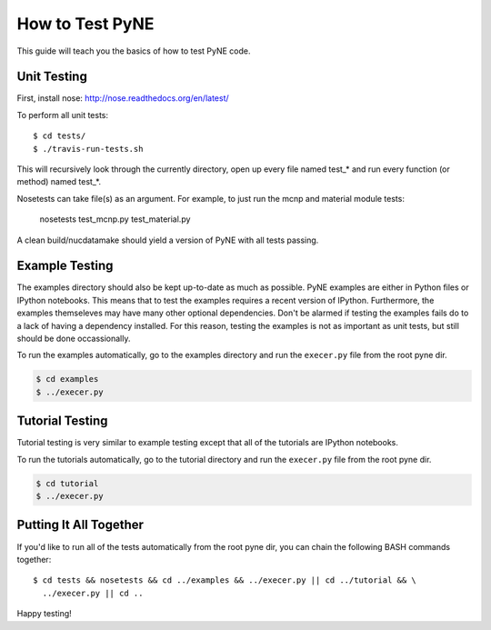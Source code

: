 .. _devsguide_unittest:

================
How to Test PyNE
================
This guide will teach you the basics of how to test PyNE code.

------------
Unit Testing
------------

First, install nose:
http://nose.readthedocs.org/en/latest/

To perform all unit tests::

    $ cd tests/
    $ ./travis-run-tests.sh

This will recursively look through the currently directory, open up every file
named test_* and run every function (or method) named test_*.

Nosetests can take file(s) as an argument. For example, to just run the
mcnp and material module tests:

    nosetests test_mcnp.py test_material.py

A clean build/nucdatamake should yield a version of PyNE with all tests
passing.
 
---------------
Example Testing
---------------
The examples directory should also be kept up-to-date as much as possible.
PyNE examples are either in Python files or IPython notebooks. This means that
to test the examples requires a recent version of IPython.  Furthermore, the 
examples themseleves may have many other optional dependencies.  Don't be alarmed
if testing the examples fails do to a lack of having a dependency installed.
For this reason, testing the examples is not as important as unit tests, but still
should be done occassionally.

To run the examples automatically, go to the examples directory and run the 
``execer.py`` file from the root pyne dir.

.. code-block:: bash

    $ cd examples
    $ ../execer.py

----------------
Tutorial Testing
----------------
Tutorial testing is very similar to example testing except that all of the 
tutorials are IPython notebooks.

To run the tutorials automatically, go to the tutorial directory and run the 
``execer.py`` file from the root pyne dir.

.. code-block:: bash

    $ cd tutorial
    $ ../execer.py

-----------------------
Putting It All Together
-----------------------
If you'd like to run all of the tests automatically from the root pyne dir, 
you can chain the following BASH commands together::

    $ cd tests && nosetests && cd ../examples && ../execer.py || cd ../tutorial && \
      ../execer.py || cd ..

Happy testing!

